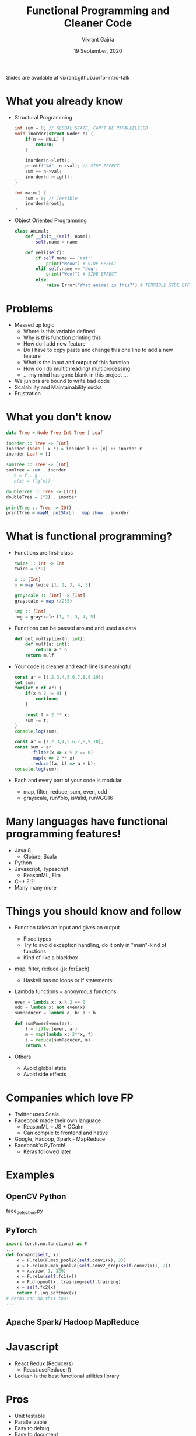 #+TITLE: Functional Programming and Cleaner Code
#+AUTHOR: Vikrant Gajria
#+DATE: 19 September, 2020

Slides are available at vixrant.github.io/fp-intro-talk

* What you already know
- Structural Programming
  #+BEGIN_SRC c
int sum = 0; // GLOBAL STATE, CAN'T BE PARALLELISED
void inorder(struct Node* n) {
    if(n == NULL) {
        return;
    }

    inorder(n->left);
    printf("%d", n->val); // SIDE EFFECT
    sum += n->val;
    inorder(n->right);
}

int main() {
    sum = 0; // Terrible
    inorder(&root);
}
  #+END_SRC

- Object Oriented Programming
  #+BEGIN_SRC python
class Animal:
    def __init__(self, name):
        self.name = name

    def yell(self):
        if self.name == 'cat':
            print("Meow") # SIDE EFFECT
        elif self.name == 'dog':
            print("Woof") # SIDE EFFECT
        else:
            raise Error("What animal is this?") # TERRIBLE SIDE EFFECT
  #+END_SRC

* Problems
- Messed up logic
  + Where is this variable defined
  + Why is this function printing this
  + How do I add new feature
  + Do I have to copy paste and change this one line to add a new feature
  + What is the input and output of this function
  + How do I do multithreading/ multiprocessing
  + ... my mind has gone blank in this project ...
- We juniors are bound to write bad code
- Scalability and Maintainability sucks
- Frustration

* What you don't know
#+BEGIN_SRC haskell
data Tree = Node Tree Int Tree | Leaf

inorder :: Tree -> [Int]
inorder (Node l x r) = inorder l ++ [x] ++ inorder r
inorder Leaf = []

sumTree :: Tree -> [Int]
sumTree = sum . inorder
-- h = f . g
-- h(x) = f(g(x))

doubleTree :: Tree -> [Int]
doubleTree = (*2) . inorder

printTree :: Tree -> IO()
printTree = mapM_ putStrLn . map show . inorder
#+END_SRC

* What is functional programming?
- Functions are first-class
  #+BEGIN_SRC haskell
twice :: Int -> Int
twice = (*2)

x :: [Int]
x = map twice [1, 2, 3, 4, 5]

grayscale :: [Int] -> [Int]
grayscale = map (/255)

img :: [Int]
img = grayscale [1, 2, 3, 4, 5]
  #+END_SRC

- Functions can be passed around and used as data
  #+BEGIN_SRC python
def get_multiplier(n: int):
    def mulf(a: int):
        return a * n
    return mulf
  #+END_SRC

- Your code is cleaner and each line is meaningful
  #+BEGIN_SRC javascript
const ar = [1,2,3,4,5,6,7,8,9,10];
let sum;
for(let x of ar) {
    if(x % 2 != 0) {
        continue;
    }

    const t = 2 ** x;
    sum += t;
}
console.log(sum);
  #+END_SRC

  #+BEGIN_SRC javascript
const ar = [1,2,3,4,5,6,7,8,9,10];
const sum = ar
      .filter(x => x % 2 == 0)
      .map(x => 2 ** x)
      .reduce((a, b) => a + b);
console.log(sum);
  #+END_SRC

- Each and every part of your code is modular
  + map, filter, reduce, sum, even, odd
  + grayscale, runYolo, isValid, runVGG16

* Many languages have functional programming features!
- Java 8
  + Clojure, Scala
- Python
- Javascript, Typescript
  + ReasonML, Elm
- C++ ?!?!
- Many many more

* Things you should know and follow
- Function takes an input and gives an output
  + Fixed types
  + Try to avoid exception handling, do it only in "main"-kind of functions
  + Kind of like a blackbox
- map, filter, reduce (js: forEach)
  + Haskell has no loops or if statements!
- Lambda functions = anonymous functions
  #+BEGIN_SRC python
even = lambda x: x % 2 == 0
odd = lambda x: not even(x)
sumReducer = lambda a, b: a + b

def sumPowerEvens(ar):
    f = filter(even, ar)
    m = map(lambda x: 2**x, f)
    s = reduce(sumReducer, m)
    return s
  #+END_SRC

- Others
  + Avoid global state
  + Avoid side effects

* Companies which love FP
- Twitter uses Scala
- Facebook made their own language
  + ReasonML = JS + OCalm
  + Can compile to frontend and native
- Google, Hadoop, Spark - MapReduce
- Facebook's PyTorch!
  + Keras followed later

* Examples
** OpenCV Python
face_detection.py

** PyTorch
#+BEGIN_SRC python
import torch.nn.functional as F
...
def forward(self, x):
    x = F.relu(F.max_pool2d(self.conv1(x), 2))
    x = F.relu(F.max_pool2d(self.conv2_drop(self.conv2(x)), 2))
    x = x.view(-1, 320)
    x = F.relu(self.fc1(x))
    x = F.dropout(x, training=self.training)
    x = self.fc2(x)
    return F.log_softmax(x)
# Keras can do this too!
...
#+END_SRC

** Apache Spark/ Hadoop MapReduce

* Javascript
- React Redux (Reducers)
  + React.useReducer()
- Lodash is the best functional utilities library
 
* Pros
- Unit testable
- Parallelizable
- Easy to debug
- Easy to document
- Easy to split work with a team
- Easy to modify and extend
- Easy to reuse
- Simpler than OOP

* Cons
- Longer code, more function definitions
- Dunno how to split
  + Comes from practice

* Write code which lasts
- Helps in maintaining large projects
- Seniors at company like it
- AWS Lambda, Hadoop, Spark...
- Helps you write logic faster
  + Hackathons, Projects
  + Competetive Coding (Hashcode)

* That was functional programming
All you need to write better code in projects.
The next part is gonna be much more difficult and research oriented.

Python, JS, Java and all are not functional languages,
They support functional programming features.

* Pure functional programming
- Lambda Calculus
- Came before OOP
- Difficult to learn that's why not used in industry
  + Scientific research
  + Verification of programs
  + Automatic theory proving (Coq)
  + Has masters prospects

* Pure concepts
- Functions take input and give output, no hidden state
  + Pure functions, no side-effects
  + Parallelise
  + Lazy evaluation
- Function compositions, Monads, Monoids, Applicators, Functors
- No for loops, no if statements, no variables, no assignments
  + Use recursion for loops
  + Use filter for ifs
  + Internally, no `x = x * 10`
  + Immutable data, just garbage collect old data
- Strict types
  + No dynamic typing like Python
  + Clear definition of what a function takes and gives
  + Sometimes, a new type system like Algebraic Data Types

* How would you write code??
- Get a new way of thinking
- Good return on investment

* Examples
 See .hs files

* Applications
- Compilers, Complex logic, Maths
  + Theory of Computer Science (sem 5)
- Research
- Static Analysis and Verification
  + Prove that your code will give correct output,
  + Without running the code!
- Whatsapp and many other backends
  + Erlang, Elixer
  + Scala, Clojure, Lisp, Scheme, ML, OCaml, Haskell

* That's all for an introduction
 - Practice impure FP in your projects
 - If you are interested, only if you are interested
   + Learn Haskell/ OCaml for research purposes (CIS 194 course)
   + Learn Scala if you want to make better Java projects (more relevant in industry)

* Tata!
 - github.com/vixrant
 - vgajria.com
